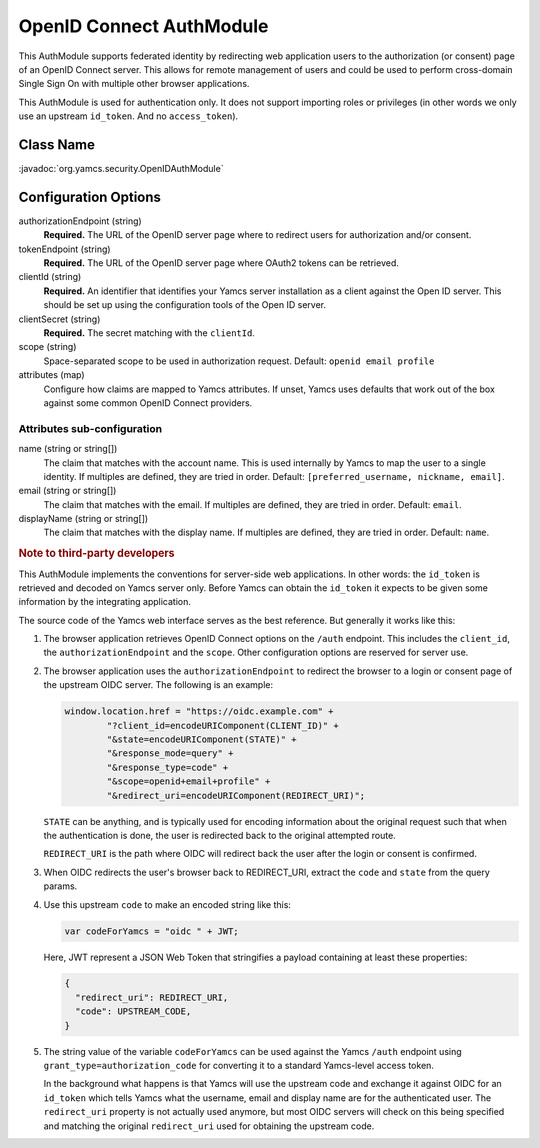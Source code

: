 OpenID Connect AuthModule
=========================

This AuthModule supports federated identity by redirecting web application users to the authorization (or consent) page of an OpenID Connect server. This allows for remote management of users and could be used to perform cross-domain Single Sign On with multiple other browser applications.

This AuthModule is used for authentication only. It does not support importing roles or privileges (in other words we only use an upstream ``id_token``. And no ``access_token``).


Class Name
----------

:javadoc:`org.yamcs.security.OpenIDAuthModule`


Configuration Options
---------------------

authorizationEndpoint (string)
    **Required.** The URL of the OpenID server page where to redirect users for authorization and/or consent.

tokenEndpoint (string)
    **Required.** The URL of the OpenID server page where OAuth2 tokens can be retrieved.

clientId (string)
    **Required.** An identifier that identifies your Yamcs server installation as a client against the Open ID server. This should be set up using the configuration tools of the Open ID server.

clientSecret (string)
    **Required.** The secret matching with the ``clientId``.

scope (string)
    Space-separated scope to be used in authorization request. Default: ``openid email profile``

attributes (map)
    Configure how claims are mapped to Yamcs attributes. If unset, Yamcs uses defaults that work out of the box against some common OpenID Connect providers.


Attributes sub-configuration
^^^^^^^^^^^^^^^^^^^^^^^^^^^^

name (string or string[])
    The claim that matches with the account name. This is used internally by Yamcs to map the user to a single identity. If multiples are defined, they are tried in order. Default: ``[preferred_username, nickname, email]``.

email (string or string[])
    The claim that matches with the email. If multiples are defined, they are tried in order. Default: ``email``.

displayName (string or string[])
    The claim that matches with the display name. If multiples are defined, they are tried in order. Default: ``name``.


.. rubric:: Note to third-party developers

This AuthModule implements the conventions for server-side web applications. In other words: the ``id_token`` is retrieved and decoded on Yamcs server only. Before Yamcs can obtain the ``id_token`` it expects to be given some information by the integrating application.

The source code of the Yamcs web interface serves as the best reference. But generally it works like this:

#. The browser application retrieves OpenID Connect options on the ``/auth`` endpoint. This includes the ``client_id``, the ``authorizationEndpoint`` and the ``scope``. Other configuration options are reserved for server use.

#. The browser application uses the ``authorizationEndpoint`` to redirect the browser to a login or consent page of the  upstream OIDC server. The following is an example:
   
   .. code-block:: JavaScript

       window.location.href = "https://oidc.example.com" +
               "?client_id=encodeURIComponent(CLIENT_ID)" +
               "&state=encodeURIComponent(STATE)" +
               "&response_mode=query" +
               "&response_type=code" +
               "&scope=openid+email+profile" +
               "&redirect_uri=encodeURIComponent(REDIRECT_URI)";
    
   ``STATE`` can be anything, and is typically used for encoding information about the original request such that when the authentication is done, the user is redirected back to the original attempted route.

   ``REDIRECT_URI`` is the path where OIDC will redirect back the user after the login or consent is confirmed.

#. When OIDC redirects the user's browser back to REDIRECT_URI, extract the ``code`` and ``state`` from the query params.

#. Use this upstream ``code`` to make an encoded string like this:

   .. code-block:: JavaScript

       var codeForYamcs = "oidc " + JWT;

   Here, JWT represent a JSON Web Token that stringifies a payload containing at least these properties:

   .. code-block:: text

       {
         "redirect_uri": REDIRECT_URI,
         "code": UPSTREAM_CODE,
       }

#. The string value of the variable ``codeForYamcs`` can be used against the Yamcs ``/auth`` endpoint using ``grant_type=authorization_code`` for converting it to a standard Yamcs-level access token.

   In the background what happens is that Yamcs will use the upstream code and exchange it against OIDC for an ``id_token`` which tells Yamcs what the username, email and display name are for the authenticated user. The ``redirect_uri`` property is not actually used anymore, but most OIDC servers will check on this being specified and matching the original ``redirect_uri`` used for obtaining the upstream code.
